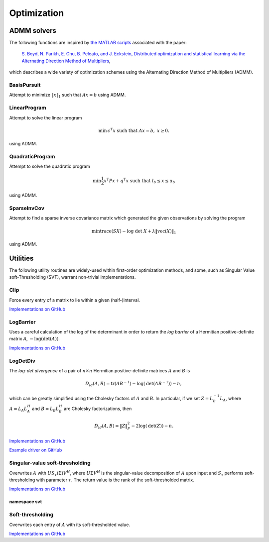 Optimization
************

ADMM solvers
============
The following functions are inspired by 
`the MATLAB scripts <http://www.stanford.edu/~boyd/papers/admm/>`__ associated 
with the paper:

    `S. Boyd, N. Parikh, E. Chu, B. Peleato, and J. Eckstein, Distributed optimization and 
    statistical learning via the Alternating Direction Method of Multipliers
    <http://www.stanford.edu/~boyd/papers/admm_distr_stats.html>`__,

which describes a wide variety of optimization schemes using the Alternating Direction Method of 
Multipliers (ADMM). 

BasisPursuit
------------

Attempt to minimize :math:`\| x \|_1` such that :math:`Ax=b` using ADMM.

.. cpp:function:: int BasisPursuit( const Matrix<F>& A, const Matrix<F>& b, Matrix<F>& x, Matrix<F>& z, Matrix<F>& u, Base<F> rho=1, Base<F> alpha=1.2, Int maxIter=500, Base<F> absTol=1e-6, Base<F> relTol=1e-4, bool usePinv=true, Base<F> pinvTol=0, bool progress=false )
.. cpp:function:: int BasisPursuit( const AbstractDistMatrix<F>& A, const AbstractDistMatrix<F>& b, AbstractDistMatrix<F>& x, AbstractDistMatrix<F>& z, AbstractDistMatrix<F>& u, Base<F> rho=1, Base<F> alpha=1.2, Int maxIter=500, Base<F> absTol=1e-6, Base<F> relTol=1e-4, bool usePinv=true, Base<F> pinvTol=0, bool progress=false )

    `Implementations on GitHub <https://github.com/elemental/Elemental/blob/master/include/El/convex/BasisPursuit.hpp>`__

    `Example driver on GitHub <https://github.com/elemental/Elemental/blob/master/examples/convex/BasisPursuit.cpp>`__

    These functions are inspired by `this basis pursuit ADMM implementation
    <http://www.stanford.edu/~boyd/papers/admm/basis_pursuit/basis_pursuit.html>`__.
    Elemental's implementations use parallel (dense) linear algebra and 
    allows the user to choose between either directly computing a 
    (thresholded-)pseudoinverse or an LQ factorization. The return value is the 
    number of performed ADMM iterations.

    +------------+--------------+----------------------------------------+
    | Parameters | Input/Output | Explanation                            |
    +============+==============+========================================+
    | `A`        | Input        | part of constraint :math:`Ax=b`        |
    +------------+--------------+----------------------------------------+
    | `b`        | Input        | part of constraint :math:`Ax=b`        |
    +------------+--------------+----------------------------------------+
    | `x`        | Output       | primal solution (first term)           |
    +------------+--------------+----------------------------------------+
    | `z`        | Output       | primal solution (second term)          |
    +------------+--------------+----------------------------------------+
    | `u`        | Output       | dual solution                          |
    +------------+--------------+----------------------------------------+
    | `rho`      | Input        | augmented-Lagrangian parameter         |
    +------------+--------------+----------------------------------------+
    | `alpha`    | Input        | over-relaxation parameter              |
    |            |              | (usually in :math:`[1,1.8]`)           |
    +------------+--------------+----------------------------------------+
    | `maxIter`  | Input        | maximum number of ADMM iterations      |
    +------------+--------------+----------------------------------------+
    | `absTol`   | Input        | absolute convergence tolerance         |
    +------------+--------------+----------------------------------------+
    | `relTol`   | Input        | relative convergence tolerance         | 
    +------------+--------------+----------------------------------------+
    | `usePinv`  | Input        | directly compute a pseudoinverse?      |
    +------------+--------------+----------------------------------------+
    | `pinvTol`  | Input        | the pseudoinverse inversion tolerance  |
    +------------+--------------+----------------------------------------+
    | `progress` | Input        | display detailed progress information? | 
    +------------+--------------+----------------------------------------+

LinearProgram
-------------

Attempt to solve the linear program 

.. math::
   
   \text{min}\, c^T x \;\;\;\text{such that }Ax=b,\; x \ge 0.

using ADMM.

.. cpp:function:: int LinearProgram( const Matrix<Real>& A, const Matrix<Real>& b, const Matrix<Real>& c, Matrix<Real>& x, Matrix<Real>& z, Matrix<Real>& u, Real rho=1., Real alpha=1.2, Int maxIter=500, Real absTol=1e-6, Real relTol=1e-4, bool inv=false, bool progress=true )
.. cpp:function:: int LinearProgram( const AbstractDistMatrix<Real>& A, const AbstractDistMatrix<Real>& b, const AbstractDistMatrix<Real>& c, AbstractDistMatrix<Real>& x, AbstractDistMatrix<Real>& z, AbstractDistMatrix<F>& u, Real rho=1., Real alpha=1.2, Int maxIter=500, Real absTol=1e-6, Real relTol=1e-4, bool inv=true, bool progress=true )

    `Implementations on GitHub <https://github.com/elemental/Elemental/blob/master/include/El/convex/LinearProgram.hpp>`__

    `Example driver on GitHub <https://github.com/elemental/Elemental/blob/master/examples/convex/LinearProgram.cpp>`__

    These functions are inspired by `this ADMM linear program solver
    <http://www.stanford.edu/~boyd/papers/admm/linprog/linprog.html>`__.
    Elemental's implementations make use of parallel (dense) linear algebra, 
    a custom structured factorization, and allows the user to optionally 
    directly invert the (pivoted) Schur complement to accelerate its 
    application. The return value is the number of performed ADMM iterations.

    +------------+--------------+--------------------------------------------+
    | Parameters | Input/Output | Explanation                                |
    +============+==============+============================================+
    | `A`        | Input        | part of constraints, :math:`Ax=b`          |
    +------------+--------------+--------------------------------------------+
    | `b`        | Input        | part of constraints, :math:`Ax=b`          |
    +------------+--------------+--------------------------------------------+
    | `c`        | Input        | part of the objective, :math:`c^T x`       |
    +------------+--------------+--------------------------------------------+
    | `x`        | Output       | primal solution (first term)               |
    +------------+--------------+--------------------------------------------+
    | `z`        | Output       | primal solution (second term)              |
    +------------+--------------+--------------------------------------------+
    | `u`        | Output       | dual solution                              |
    +------------+--------------+--------------------------------------------+
    | `rho`      | Input        | augmented-Lagrangian parameter             |
    +------------+--------------+--------------------------------------------+
    | `alpha`    | Input        | over-relaxation parameter                  |
    |            |              | (usually in :math:`[1,1.8]`)               |
    +------------+--------------+--------------------------------------------+
    | `maxIter`  | Input        | maximum number of ADMM iterations          |
    +------------+--------------+--------------------------------------------+
    | `absTol`   | Input        | absolute convergence tolerance             |
    +------------+--------------+--------------------------------------------+
    | `relTol`   | Input        | relative convergence tolerance             | 
    +------------+--------------+--------------------------------------------+
    | `inv`      | Input        | directly compute Schur-complement inverse? |
    +------------+--------------+--------------------------------------------+
    | `progress` | Input        | display detailed progress information?     | 
    +------------+--------------+--------------------------------------------+


QuadraticProgram
----------------

Attempt to solve the quadratic program

.. math::

   \text{min} \frac{1}{2} x^T P x + q^T x\;\;\;\text{such that }l_b \le x \le u_b

using ADMM.

.. cpp:function:: int QuadraticProgram( const Matrix<Real>& P, const Matrix<Real>& q, Real lb, Real ub, Matrix<Real>& x, Matrix<Real>& z, Matrix<Real>& u, Real rho=1., Real alpha=1.2, Int maxIter=500, Real absTol=1e-6, Real relTol=1e-4, bool inv=false, bool progress=true )
.. cpp:function:: int QuadraticProgram( const AbstractDistMatrix<Real>& P, const AbstractDistMatrix<Real>& q, Real lb, Real ub, AbstractDistMatrix<Real>& x, AbstractDistMatrix<Real>& z, AbstractDistMatrix<Real>& u, Real rho=1., Real alpha=1.2, Int maxIter=500, Real absTol=1e-6, Real relTol=1e-4, bool inv=true, bool progress=true )

    `Implementations on GitHub <https://github.com/elemental/Elemental/blob/master/include/El/convex/QuadraticProgram.hpp>`__

    `Example driver on GitHub <https://github.com/elemental/Elemental/blob/master/examples/convex/QuadraticProgram.cpp>`__

    These functions are inspired by `this ADMM quadratic program solver
    <http://www.stanford.edu/~boyd/papers/admm/quadprog/quadprog.html>`__.
    Elemental's implementations make use of parallel (dense) linear algebra 
    and allows the user to optionally directly invert the Cholesky factor to 
    improve the parallel performance of the application of its inverse.

    +------------+--------------+--------------------------------------------+
    | Parameters | Input/Output | Explanation                                |
    +============+==============+============================================+
    | `P`        | Input        | SPD and part of objective,                 |
    |            |              | :math:`\frac{1}{2}x^T P x + q^T x`         |
    +------------+--------------+--------------------------------------------+
    | `q`        | Input        | part of objective                          |
    +------------+--------------+--------------------------------------------+
    | `lb`       | Input        | lower-bound of constraints,                |
    |            |              | :math:`l_b \le x \le u_b`                  |
    +------------+--------------+--------------------------------------------+
    | `ub`       | Input        | upper-bound of constraints,                |
    |            |              | :math:`l_b \le x \le u_b`                  |
    +------------+--------------+--------------------------------------------+
    | `x`        | Output       | primal solution (first term)               |
    +------------+--------------+--------------------------------------------+
    | `z`        | Output       | primal solution (second term)              |
    +------------+--------------+--------------------------------------------+
    | `u`        | Output       | dual solution                              |
    +------------+--------------+--------------------------------------------+
    | `rho`      | Input        | augmented-Lagrangian parameter             |
    +------------+--------------+--------------------------------------------+
    | `alpha`    | Input        | over-relaxation parameter                  |
    |            |              | (usually in :math:`[1,1.8]`)               |
    +------------+--------------+--------------------------------------------+
    | `maxIter`  | Input        | maximum number of ADMM iterations          |
    +------------+--------------+--------------------------------------------+
    | `absTol`   | Input        | absolute convergence tolerance             |
    +------------+--------------+--------------------------------------------+
    | `relTol`   | Input        | relative convergence tolerance             | 
    +------------+--------------+--------------------------------------------+
    | `inv`      | Input        | compute inverse of Cholesky factor?        |
    +------------+--------------+--------------------------------------------+
    | `progress` | Input        | display detailed progress information?     | 
    +------------+--------------+--------------------------------------------+

SparseInvCov
------------

Attempt to find a sparse inverse covariance matrix which generated the given
observations by solving the program

.. math::

   \text{min} \text{trace}(S X) - \text{log}\;\text{det}\;X + \lambda \|\text{vec}(X)\|_1

using ADMM.

.. cpp:function:: int SparseInvCov( const Matrix<Real>& D, Matrix<Real>& X, Matrix<Real>& Z, Matrix<Real>& U, Real lambda, Real rho=1., Real alpha=1.2, Int maxIter=500, Real absTol=1e-6, Real relTol=1e-4, bool progress=true )
.. cpp:function:: int SparseInvCov( const AbstractDistMatrix<Real>& D, AbstractDistMatrix<Real>& X, AbstractDistMatrix<Real>& Z, AbstractDistMatrix<Real>& U, Real lambda, Real rho=1., Real alpha=1.2, Int maxIter=500, Real absTol=1e-6, Real relTol=1e-4, bool progress=true )

    `Implementations on GitHub <https://github.com/elemental/Elemental/blob/master/include/El/convex/SparseInvCov.hpp>`__

    `Example driver on GitHub <https://github.com/elemental/Elemental/blob/master/examples/convex/SparseInvCov.cpp>`__

    These functions are inspired by `this ADMM solver
    <http://www.stanford.edu/~boyd/papers/admm/covsel/covsel.html>`__.
    Elemental's implementations make use of parallel (dense) linear algebra
    (including PMRRR for the symmetric tridiagonal eigensolver).

    +------------+--------------+--------------------------------------------+
    | Parameters | Input/Output | Explanation                                |
    +============+==============+============================================+
    | `D`        | Input        | Observations                               |
    +------------+--------------+--------------------------------------------+
    | `X`        | Output       | primal solution (first term)               |
    +------------+--------------+--------------------------------------------+
    | `Z`        | Output       | primal solution (second term)              |
    +------------+--------------+--------------------------------------------+
    | `U`        | Output       | dual solution                              |
    +------------+--------------+--------------------------------------------+
    | `lambda`   | Input        | coefficient for vector-l1 penalty          |
    +------------+--------------+--------------------------------------------+
    | `rho`      | Input        | augmented-Lagrangian parameter             |
    +------------+--------------+--------------------------------------------+
    | `alpha`    | Input        | over-relaxation parameter                  |
    |            |              | (usually in :math:`[1,1.8]`)               |
    +------------+--------------+--------------------------------------------+
    | `maxIter`  | Input        | maximum number of ADMM iterations          |
    +------------+--------------+--------------------------------------------+
    | `absTol`   | Input        | absolute convergence tolerance             |
    +------------+--------------+--------------------------------------------+
    | `relTol`   | Input        | relative convergence tolerance             | 
    +------------+--------------+--------------------------------------------+
    | `progress` | Input        | display detailed progress information?     | 
    +------------+--------------+--------------------------------------------+

Utilities
=========
The following utility routines are widely-used within first-order optimization 
methods, and some, such as Singular Value soft-Thresholding (SVT), warrant
non-trivial implementations.

Clip
----
Force every entry of a matrix to lie within a given (half-)interval.

`Implementations on GitHub <https://github.com/elemental/Elemental/blob/master/include/El/convex/Clip.hpp>`__

.. cpp:function:: void LowerClip( Matrix<Real>& X, Real lowerBound=0 )
.. cpp:function:: void LowerClip( AbstractDistMatrix<Real>& X, Real lowerBound=0 )

   Force every entry to be at least `lowerBound`.

.. cpp:function:: void UpperClip( Matrix<Real>& X, Real upperBound=0 )
.. cpp:function:: void UpperClip( AbstractDistMatrix<Real>& X, Real upperBound=0 )

   Force every entry to be at most `upperBound`.

.. cpp:function:: void Clip( Matrix<Real>& X, Real lowerBound=0, Real upperBound=1 )
.. cpp:function:: void Clip( AbstractDistMatrix<Real>& X, Real lowerBound=0, Real upperBound=1 )

   Force every entry to lie within the interval defined by `lowerBound` and `upperBound`.

LogBarrier
----------
Uses a careful calculation of the log of the determinant in order to return
the *log barrier* of a Hermitian positive-definite matrix `A`,
:math:`-\log(\mbox{det}(A))`.

`Implementations on GitHub <https://github.com/elemental/Elemental/blob/master/include/El/convex/LogBarrier.hpp>`__

.. cpp:function:: Base<F> LogBarrier( UpperOrLower uplo, const Matrix<F>& A )
.. cpp:function:: Base<F> LogBarrier( UpperOrLower uplo, const AbstractDistMatrix<F>& A )
.. cpp:function:: Base<F> LogBarrier( UpperOrLower uplo, Matrix<F>& A, bool canOverwrite=false )
.. cpp:function:: Base<F> LogBarrier( UpperOrLower uplo, AbstractDistMatrix<F>& A, bool canOverwrite=false )

LogDetDiv
---------
The *log-det divergence* of a pair of :math:`n \times n` Hermitian
positive-definite matrices :math:`A` and :math:`B` is

.. math::

   D_{ld}(A,B) = \mbox{tr}(A B^{-1}) -\log(\mbox{det}(A B^{-1})) - n,

which can be greatly simplified using the Cholesky factors of :math:`A` and :math:`B`.
In particular, if we set :math:`Z = L_B^{-1} L_A`, where :math:`A=L_A L_A^H` and 
:math:`B=L_B L_B^H` are Cholesky factorizations, then

.. math::

   D_{ld}(A,B) = \| Z \|_F^2 - 2 \log(\mbox{det}(Z)) - n.

`Implementations on GitHub <https://github.com/elemental/Elemental/blob/master/include/El/convex/LogDetDiv.hpp>`__

`Example driver on GitHub <https://github.com/elemental/Elemental/blob/master/examples/convex/LogDetDiv.cpp>`__

.. cpp:function:: Base<F> LogDetDivergence( UpperOrLower uplo, const Matrix<F>& A, const Matrix<F>& B )
.. cpp:function:: Base<F> LogDetDivergence( UpperOrLower uplo, const AbstractDistMatrix<F>& A, const AbstractDistMatrix<F>& B )

Singular-value soft-thresholding
--------------------------------
Overwrites :math:`A` with :math:`U S_{\tau}(\Sigma) V^H`, where :math:`U \Sigma V^H` is the singular-value decomposition of :math:`A` upon input and :math:`S_{\tau}` performs soft-thresholding with parameter :math:`\tau`.
The return value is the rank of the soft-thresholded matrix.

`Implementations on GitHub <https://github.com/elemental/Elemental/blob/master/include/El/convex/SVT.hpp>`__

.. cpp:function:: int SVT( Matrix<F>& A, Base<F> tau, bool relative=false )
.. cpp:function:: int SVT( AbstractDistMatrix<F>& A, Base<F> tau, bool relative=false )

   Runs the default SVT algorithm. In the sequential case, this is currently
   `svt::Normal`, and, in the parallel case, it is `svt::Cross`.

.. cpp:function:: int SVT( Matrix<F>& A, Base<F> tau, int relaxedRank, bool relative=false )
.. cpp:function:: int SVT( AbstractDistMatrix<F>& A, Base<F> tau, int relaxedRank, bool relative=false )

   Runs a faster (for small ranks), but less accurate, algorithm given an
   upper bound on the rank of the soft-thresholded matrix.
   The current implementation preprocesses via `relaxedRank` steps of 
   (Businger-Golub) column-pivoted QR via the routine `svt::PivotedQR`.

.. cpp:function:: int SVT( DistMatrix<F,U,STAR>& A, Base<F> tau, bool relative=false )

   Runs an SVT algorithm designed for tall-skinny matrices. 
   The current implementation is based on TSQR factorization and is
   `svt::TSQR`.

namespace svt
^^^^^^^^^^^^^

.. cpp:function:: int svt::Normal( Matrix<F>& A, Base<F> tau, bool relative=false )
.. cpp:function:: int svt::Normal( AbstractDistMatrix<F>& A, Base<F> tau, bool relative=false )

   Runs a standard SVD, soft-thresholds the singular values, and then reforms
   the matrix.

.. cpp:function:: int svt::Cross( Matrix<F>& A, Base<F> tau, bool relative=false )
.. cpp:function:: int svt::Cross( AbstractDistMatrix<F>& A, Base<F> tau, bool relative=false )

   Forms the normal matrix, computes its Hermitian EVD, soft-thresholds the
   eigenvalues, and then reforms the matrix. Note that Elemental's parallel 
   Hermitian EVD is much faster than its parallel SVD; this is typically worth
   the loss of accuracy in the computed small (truncated) singular values and
   is therefore the default choice for parallel SVT.

.. cpp:function:: int svt::PivotedQR( Matrix<F>& A, Base<F> tau, int numStepsQR, bool relative=false )
.. cpp:function:: int svt::PivotedQR( AbstractDistMatrix<F>& A, Base<F> tau, int numStepsQR, bool relative=false )

   Computes an approximate SVT by first approximating A as the rank-`numSteps`
   approximation produced by `numSteps` iterations of column-pivoted QR.

.. cpp:function:: int svt::TSQR( AbstractDistMatrix<F>& A, Base<F> tau, bool relative=false ) 

   Since the majority of the work in a tall-skinny SVT will be in the initial
   QR factorization, this algorithm runs a TSQR factorization and then 
   computes the SVT of the small R factor using a single process.

Soft-thresholding
-----------------
Overwrites each entry of :math:`A` with its soft-thresholded value.

`Implementations on GitHub <https://github.com/elemental/Elemental/blob/master/include/El/convex/SoftThreshold.hpp>`__

.. cpp:function:: void SoftThreshold( Matrix<F>& A, Base<F> tau, bool relative=false )
.. cpp:function:: void SoftThreshold( AbstractDistMatrix<F>& A, Base<F> tau, bool relative=false )
